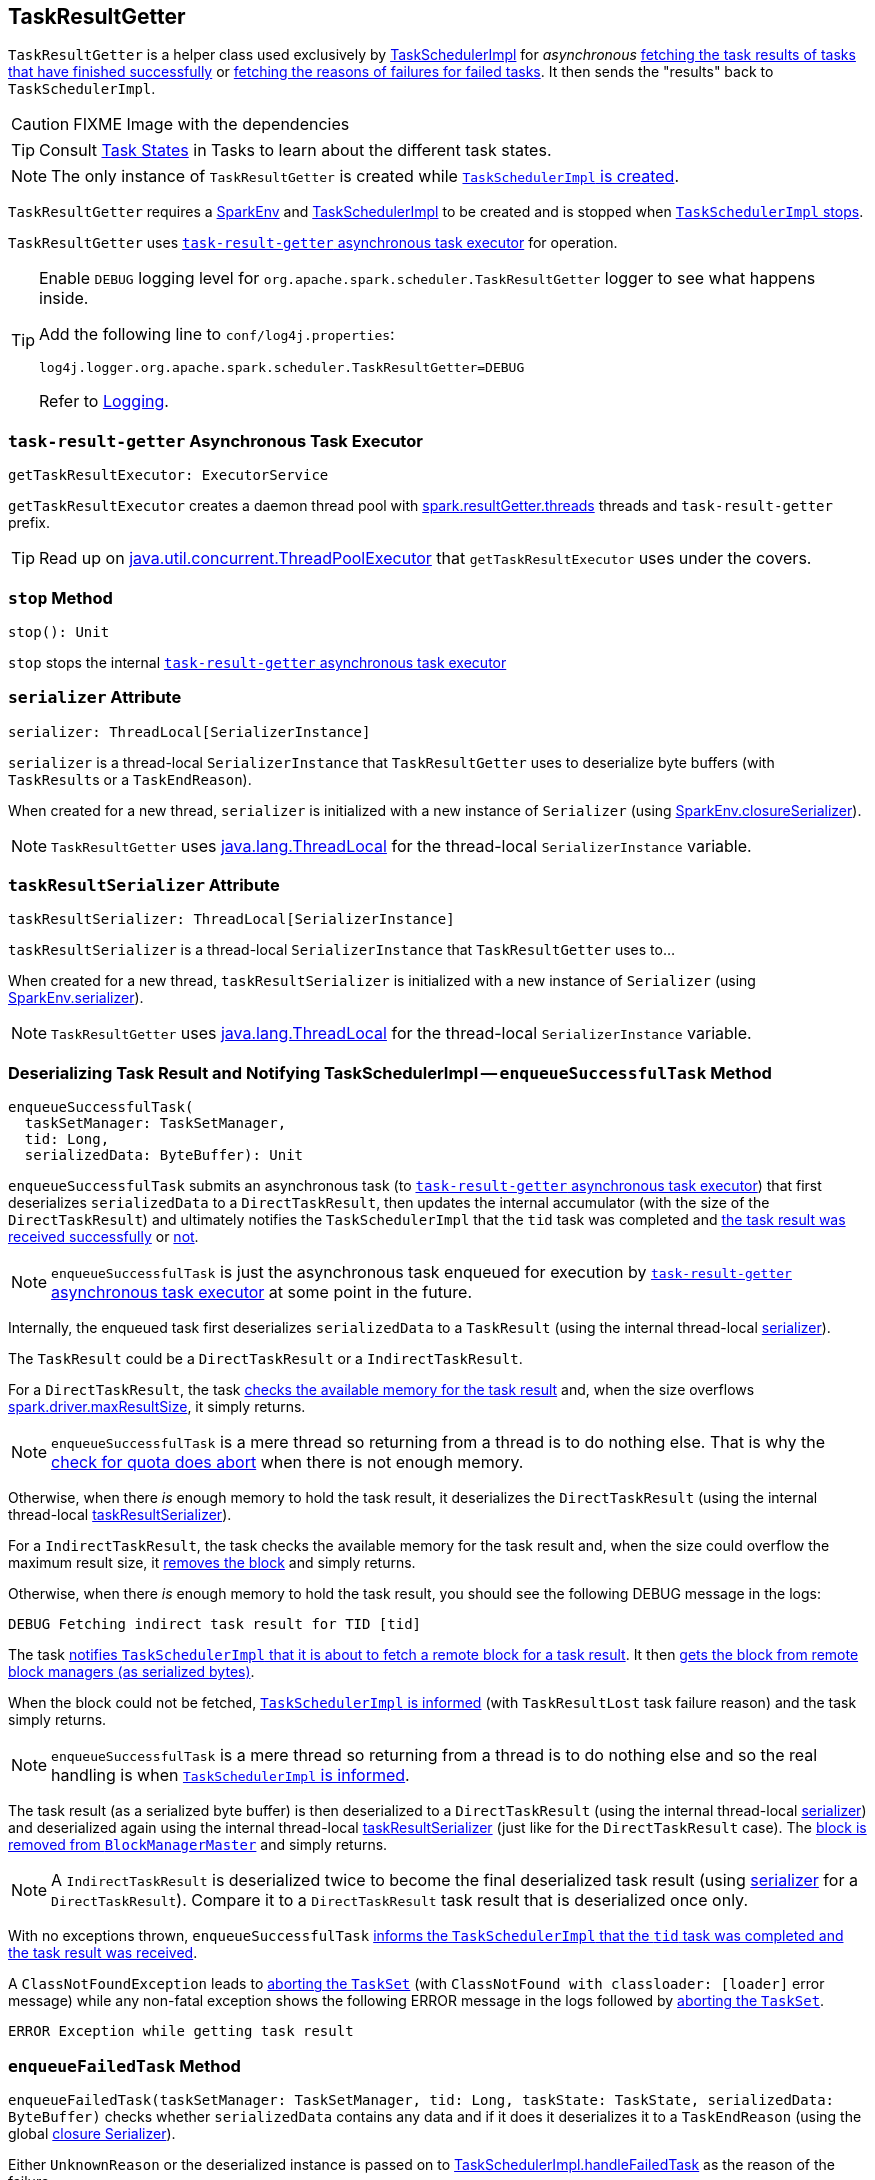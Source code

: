 == [[TaskResultGetter]] TaskResultGetter

`TaskResultGetter` is a helper class used exclusively by link:spark-taskschedulerimpl.adoc#statusUpdate[TaskSchedulerImpl] for _asynchronous_ <<enqueueSuccessfulTask, fetching the task results of tasks that have finished successfully>> or <<enqueueFailedTask, fetching the reasons of failures for failed tasks>>. It then sends the "results" back to `TaskSchedulerImpl`.

CAUTION: FIXME Image with the dependencies

TIP: Consult link:spark-taskscheduler-tasks.adoc#states[Task States] in Tasks to learn about the different task states.

NOTE: The only instance of `TaskResultGetter` is created while link:spark-taskschedulerimpl.adoc#creating-instance[`TaskSchedulerImpl` is created].

`TaskResultGetter` requires a link:spark-sparkenv.adoc[SparkEnv] and link:spark-taskschedulerimpl.adoc[TaskSchedulerImpl] to be created and is stopped when link:spark-taskschedulerimpl.adoc#stop[`TaskSchedulerImpl` stops].

`TaskResultGetter` uses <<task-result-getter, `task-result-getter` asynchronous task executor>> for operation.

[TIP]
====
Enable `DEBUG` logging level for `org.apache.spark.scheduler.TaskResultGetter` logger to see what happens inside.

Add the following line to `conf/log4j.properties`:

```
log4j.logger.org.apache.spark.scheduler.TaskResultGetter=DEBUG
```

Refer to link:spark-logging.adoc[Logging].
====

=== [[getTaskResultExecutor]][[task-result-getter]] `task-result-getter` Asynchronous Task Executor

[source, scala]
----
getTaskResultExecutor: ExecutorService
----

`getTaskResultExecutor` creates a daemon thread pool with <<spark_resultGetter_threads, spark.resultGetter.threads>> threads and `task-result-getter` prefix.

TIP: Read up on https://docs.oracle.com/javase/8/docs/api/java/util/concurrent/ThreadPoolExecutor.html[java.util.concurrent.ThreadPoolExecutor] that `getTaskResultExecutor` uses under the covers.

=== [[stop]] `stop` Method

[source, scala]
----
stop(): Unit
----

`stop` stops the internal <<task-result-getter, `task-result-getter` asynchronous task executor>>

=== [[serializer]] `serializer` Attribute

[source, scala]
----
serializer: ThreadLocal[SerializerInstance]
----

`serializer` is a thread-local `SerializerInstance` that `TaskResultGetter` uses to deserialize byte buffers (with ``TaskResult``s or a `TaskEndReason`).

When created for a new thread, `serializer` is initialized with a new instance of `Serializer` (using link:spark-sparkenv.adoc#closureSerializer[SparkEnv.closureSerializer]).

NOTE: `TaskResultGetter` uses https://docs.oracle.com/javase/8/docs/api/java/lang/ThreadLocal.html[java.lang.ThreadLocal] for the thread-local `SerializerInstance` variable.

=== [[taskResultSerializer]] `taskResultSerializer` Attribute

[source, scala]
----
taskResultSerializer: ThreadLocal[SerializerInstance]
----

`taskResultSerializer` is a thread-local `SerializerInstance` that `TaskResultGetter` uses to...

When created for a new thread, `taskResultSerializer` is initialized with a new instance of `Serializer` (using link:spark-sparkenv.adoc#serializer[SparkEnv.serializer]).

NOTE: `TaskResultGetter` uses https://docs.oracle.com/javase/8/docs/api/java/lang/ThreadLocal.html[java.lang.ThreadLocal] for the thread-local `SerializerInstance` variable.

=== [[enqueueSuccessfulTask]] Deserializing Task Result and Notifying TaskSchedulerImpl -- `enqueueSuccessfulTask` Method

[source, scala]
----
enqueueSuccessfulTask(
  taskSetManager: TaskSetManager,
  tid: Long,
  serializedData: ByteBuffer): Unit
----

`enqueueSuccessfulTask` submits an asynchronous task (to <<getTaskResultExecutor, `task-result-getter` asynchronous task executor>>) that first deserializes `serializedData` to a `DirectTaskResult`, then updates the internal accumulator (with the size of the `DirectTaskResult`) and ultimately notifies the `TaskSchedulerImpl` that the `tid` task was completed and link:spark-taskschedulerimpl.adoc#handleSuccessfulTask[the task result was received successfully] or link:spark-taskschedulerimpl.adoc#handleFailedTask[not].

NOTE: `enqueueSuccessfulTask` is just the asynchronous task enqueued for execution by <<getTaskResultExecutor, `task-result-getter` asynchronous task executor>> at some point in the future.

Internally, the enqueued task first deserializes `serializedData` to a `TaskResult` (using the internal thread-local <<serializer, serializer>>).

The `TaskResult` could be a `DirectTaskResult` or a `IndirectTaskResult`.

For a `DirectTaskResult`, the task link:spark-tasksetmanager.adoc#canFetchMoreResults[checks the available memory for the task result] and, when the size overflows link:spark-tasksetmanager.adoc#spark_driver_maxResultSize[spark.driver.maxResultSize], it simply returns.

NOTE: `enqueueSuccessfulTask` is a mere thread so returning from a thread is to do nothing else. That is why the link:spark-tasksetmanager.adoc#canFetchMoreResults[check for quota does abort] when there is not enough memory.

Otherwise, when there _is_ enough memory to hold the task result, it deserializes the `DirectTaskResult` (using the internal thread-local <<taskResultSerializer, taskResultSerializer>>).

For a `IndirectTaskResult`, the task checks the available memory for the task result and, when the size could overflow the maximum result size, it link:spark-BlockManagerMaster.adoc#removeBlock[removes the block] and simply returns.

Otherwise, when there _is_ enough memory to hold the task result, you should see the following DEBUG message in the logs:

```
DEBUG Fetching indirect task result for TID [tid]
```

The task link:spark-taskschedulerimpl.adoc#handleTaskGettingResult[notifies `TaskSchedulerImpl` that it is about to fetch a remote block for a task result]. It then link:spark-blockmanager.adoc#getRemoteBytes[gets the block from remote block managers (as serialized bytes)].

When the block could not be fetched, link:spark-taskschedulerimpl.adoc#handleFailedTask[`TaskSchedulerImpl` is informed] (with `TaskResultLost` task failure reason) and the task simply returns.

NOTE: `enqueueSuccessfulTask` is a mere thread so returning from a thread is to do nothing else and so the real handling is when link:spark-taskschedulerimpl.adoc#handleFailedTask[`TaskSchedulerImpl` is informed].

The task result (as a serialized byte buffer) is then deserialized to a `DirectTaskResult` (using the internal thread-local <<serializer, serializer>>) and deserialized again using the internal thread-local <<taskResultSerializer, taskResultSerializer>> (just like for the `DirectTaskResult` case). The  link:spark-BlockManagerMaster.adoc#removeBlock[block is removed from `BlockManagerMaster`] and simply returns.

NOTE: A `IndirectTaskResult` is deserialized twice to become the final deserialized task result (using <<serializer, serializer>> for a `DirectTaskResult`). Compare it to a `DirectTaskResult` task result that is deserialized once only.

With no exceptions thrown, `enqueueSuccessfulTask` link:spark-taskschedulerimpl.adoc#handleSuccessfulTask[informs the `TaskSchedulerImpl` that the `tid` task was completed and the task result was received].

A `ClassNotFoundException` leads to link:spark-tasksetmanager.adoc#abort[aborting the `TaskSet`] (with `ClassNotFound with classloader: [loader]` error message) while any non-fatal exception shows the following ERROR message in the logs followed by link:spark-tasksetmanager.adoc#abort[aborting the `TaskSet`].

```
ERROR Exception while getting task result
```

=== [[enqueueFailedTask]] `enqueueFailedTask` Method

`enqueueFailedTask(taskSetManager: TaskSetManager, tid: Long, taskState: TaskState, serializedData: ByteBuffer)` checks whether `serializedData` contains any data and if it does it deserializes it to a `TaskEndReason` (using the global link:spark-sparkenv.adoc#closureSerializer[closure Serializer]).

Either `UnknownReason` or the deserialized instance is passed on to link:spark-taskschedulerimpl.adoc#handleFailedTask[TaskSchedulerImpl.handleFailedTask] as the reason of the failure.

Any `ClassNotFoundException` leads to printing out the ERROR message to the logs:

```
ERROR Could not deserialize TaskEndReason: ClassNotFound with classloader [loader]
```

=== [[settings]] Settings

.Spark Properties
[frame="topbot",cols="1,1,2",options="header",width="100%"]
|======================
| Spark Property | Default Value | Description
| [[spark_resultGetter_threads]] `spark.resultGetter.threads` | `4` | The number of threads for `TaskResultGetter`.
|======================
